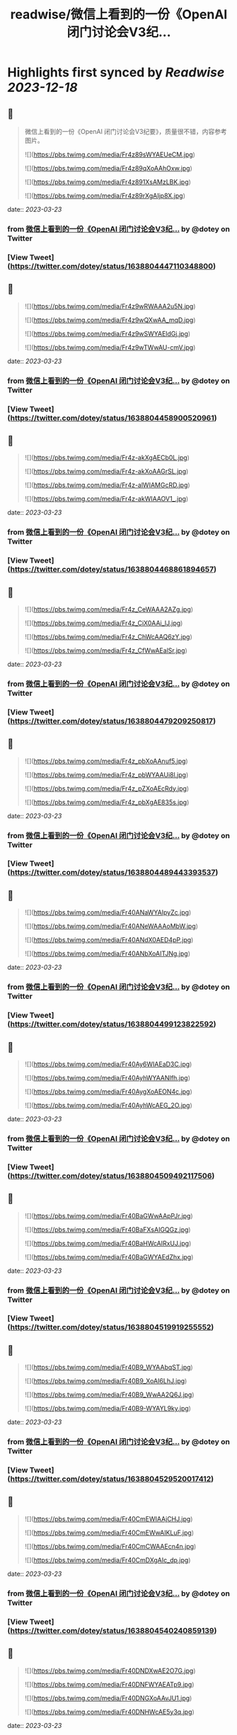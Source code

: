 :PROPERTIES:
:title: readwise/微信上看到的一份《OpenAI 闭门讨论会V3纪...
:END:

:PROPERTIES:
:author: [[dotey on Twitter]]
:full-title: "微信上看到的一份《OpenAI 闭门讨论会V3纪..."
:category: [[tweets]]
:url: https://twitter.com/dotey/status/1638804447110348800
:image-url: https://pbs.twimg.com/profile_images/561086911561736192/6_g58vEs.jpeg
:END:

* Highlights first synced by [[Readwise]] [[2023-12-18]]
** 📌
#+BEGIN_QUOTE
微信上看到的一份《OpenAI 闭门讨论会V3纪要》，质量很不错，内容参考图片。 

![](https://pbs.twimg.com/media/Fr4z89sWYAEUeCM.jpg) 

![](https://pbs.twimg.com/media/Fr4z89qXoAAhOxw.jpg) 

![](https://pbs.twimg.com/media/Fr4z891XsAMzLBK.jpg) 

![](https://pbs.twimg.com/media/Fr4z89rXgAIjp8X.jpg) 
#+END_QUOTE
    date:: [[2023-03-23]]
*** from _微信上看到的一份《OpenAI 闭门讨论会V3纪..._ by @dotey on Twitter
*** [View Tweet](https://twitter.com/dotey/status/1638804447110348800)
** 📌
#+BEGIN_QUOTE
![](https://pbs.twimg.com/media/Fr4z9wRWAAA2u5N.jpg) 

![](https://pbs.twimg.com/media/Fr4z9wQXwAA_mqD.jpg) 

![](https://pbs.twimg.com/media/Fr4z9wSWYAEldGj.jpg) 

![](https://pbs.twimg.com/media/Fr4z9wTWwAU-cmV.jpg) 
#+END_QUOTE
    date:: [[2023-03-23]]
*** from _微信上看到的一份《OpenAI 闭门讨论会V3纪..._ by @dotey on Twitter
*** [View Tweet](https://twitter.com/dotey/status/1638804458900520961)
** 📌
#+BEGIN_QUOTE
![](https://pbs.twimg.com/media/Fr4z-akXgAECb0L.jpg) 

![](https://pbs.twimg.com/media/Fr4z-akXoAAGrSL.jpg) 

![](https://pbs.twimg.com/media/Fr4z-alWIAMGcRD.jpg) 

![](https://pbs.twimg.com/media/Fr4z-akWIAAOV1_.jpg) 
#+END_QUOTE
    date:: [[2023-03-23]]
*** from _微信上看到的一份《OpenAI 闭门讨论会V3纪..._ by @dotey on Twitter
*** [View Tweet](https://twitter.com/dotey/status/1638804468861894657)
** 📌
#+BEGIN_QUOTE
![](https://pbs.twimg.com/media/Fr4z_CeWAAA2AZg.jpg) 

![](https://pbs.twimg.com/media/Fr4z_CiX0AAi_lJ.jpg) 

![](https://pbs.twimg.com/media/Fr4z_ChWcAAQ6zY.jpg) 

![](https://pbs.twimg.com/media/Fr4z_CfWwAEalSr.jpg) 
#+END_QUOTE
    date:: [[2023-03-23]]
*** from _微信上看到的一份《OpenAI 闭门讨论会V3纪..._ by @dotey on Twitter
*** [View Tweet](https://twitter.com/dotey/status/1638804479209250817)
** 📌
#+BEGIN_QUOTE
![](https://pbs.twimg.com/media/Fr4z_pbXoAAnuf5.jpg) 

![](https://pbs.twimg.com/media/Fr4z_pbWYAAUi8l.jpg) 

![](https://pbs.twimg.com/media/Fr4z_pZXoAEcRdy.jpg) 

![](https://pbs.twimg.com/media/Fr4z_pbXgAE835s.jpg) 
#+END_QUOTE
    date:: [[2023-03-23]]
*** from _微信上看到的一份《OpenAI 闭门讨论会V3纪..._ by @dotey on Twitter
*** [View Tweet](https://twitter.com/dotey/status/1638804489443393537)
** 📌
#+BEGIN_QUOTE
![](https://pbs.twimg.com/media/Fr40ANaWYAIpyZc.jpg) 

![](https://pbs.twimg.com/media/Fr40ANeWAAAoMbW.jpg) 

![](https://pbs.twimg.com/media/Fr40ANdX0AED4pP.jpg) 

![](https://pbs.twimg.com/media/Fr40ANbXoAITJNg.jpg) 
#+END_QUOTE
    date:: [[2023-03-23]]
*** from _微信上看到的一份《OpenAI 闭门讨论会V3纪..._ by @dotey on Twitter
*** [View Tweet](https://twitter.com/dotey/status/1638804499123822592)
** 📌
#+BEGIN_QUOTE
![](https://pbs.twimg.com/media/Fr40Ay6WIAEaD3C.jpg) 

![](https://pbs.twimg.com/media/Fr40AyhWYAANIfh.jpg) 

![](https://pbs.twimg.com/media/Fr40AygXoAEON4c.jpg) 

![](https://pbs.twimg.com/media/Fr40AyhWcAEG_2O.jpg) 
#+END_QUOTE
    date:: [[2023-03-23]]
*** from _微信上看到的一份《OpenAI 闭门讨论会V3纪..._ by @dotey on Twitter
*** [View Tweet](https://twitter.com/dotey/status/1638804509492117506)
** 📌
#+BEGIN_QUOTE
![](https://pbs.twimg.com/media/Fr40BaGWwAApPJr.jpg) 

![](https://pbs.twimg.com/media/Fr40BaFXsAIGQGz.jpg) 

![](https://pbs.twimg.com/media/Fr40BaHWcAIRxUJ.jpg) 

![](https://pbs.twimg.com/media/Fr40BaGWYAEdZhx.jpg) 
#+END_QUOTE
    date:: [[2023-03-23]]
*** from _微信上看到的一份《OpenAI 闭门讨论会V3纪..._ by @dotey on Twitter
*** [View Tweet](https://twitter.com/dotey/status/1638804519919255552)
** 📌
#+BEGIN_QUOTE
![](https://pbs.twimg.com/media/Fr40B9_WYAAbqST.jpg) 

![](https://pbs.twimg.com/media/Fr40B9_XoAI6LhJ.jpg) 

![](https://pbs.twimg.com/media/Fr40B9_WwAA2Q6J.jpg) 

![](https://pbs.twimg.com/media/Fr40B9-WYAYL9ky.jpg) 
#+END_QUOTE
    date:: [[2023-03-23]]
*** from _微信上看到的一份《OpenAI 闭门讨论会V3纪..._ by @dotey on Twitter
*** [View Tweet](https://twitter.com/dotey/status/1638804529520017412)
** 📌
#+BEGIN_QUOTE
![](https://pbs.twimg.com/media/Fr40CmEWIAAjCHJ.jpg) 

![](https://pbs.twimg.com/media/Fr40CmEWwAIKLuF.jpg) 

![](https://pbs.twimg.com/media/Fr40CmCWAAEcn4n.jpg) 

![](https://pbs.twimg.com/media/Fr40CmDXgAIc_dp.jpg) 
#+END_QUOTE
    date:: [[2023-03-23]]
*** from _微信上看到的一份《OpenAI 闭门讨论会V3纪..._ by @dotey on Twitter
*** [View Tweet](https://twitter.com/dotey/status/1638804540240859139)
** 📌
#+BEGIN_QUOTE
![](https://pbs.twimg.com/media/Fr40DNDXwAE2O7G.jpg) 

![](https://pbs.twimg.com/media/Fr40DNFWYAEATp9.jpg) 

![](https://pbs.twimg.com/media/Fr40DNGXoAAvJU1.jpg) 

![](https://pbs.twimg.com/media/Fr40DNHWcAE5y3q.jpg) 
#+END_QUOTE
    date:: [[2023-03-23]]
*** from _微信上看到的一份《OpenAI 闭门讨论会V3纪..._ by @dotey on Twitter
*** [View Tweet](https://twitter.com/dotey/status/1638804551288467460)
** 📌
#+BEGIN_QUOTE
![](https://pbs.twimg.com/media/Fr40D3OWYAEuV7_.jpg) 
#+END_QUOTE
    date:: [[2023-03-23]]
*** from _微信上看到的一份《OpenAI 闭门讨论会V3纪..._ by @dotey on Twitter
*** [View Tweet](https://twitter.com/dotey/status/1638804559568195589)
** 📌
#+BEGIN_QUOTE
这是一份关于OpenAI的闭门讨论会纪要，主要讨论了多模态预训练大模型GPT-4的能力演变及边界、AI Native Apps、模型格局和LLM相关的非共识判断等议题。与会者讨论了GPT-4带来的新技术和新能力，以及如何定义GPT的能力边界、AI Native领域的优势企业、GPT是否会抢占应用市场等问题。 
#+END_QUOTE
    date:: [[2023-03-23]]
*** from _微信上看到的一份《OpenAI 闭门讨论会V3纪..._ by @dotey on Twitter
*** [View Tweet](https://twitter.com/dotey/status/1638804805207441409)
** 📌
#+BEGIN_QUOTE
《OpenAI 闭门讨论会V3纪要》合订版：

https://t.co/wJ5BK5Vi3F 
#+END_QUOTE
    date:: [[2023-03-23]]
*** from _微信上看到的一份《OpenAI 闭门讨论会V3纪..._ by @dotey on Twitter
*** [View Tweet](https://twitter.com/dotey/status/1638805080383139842)
